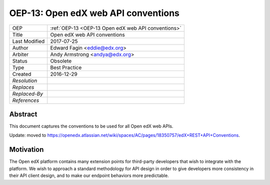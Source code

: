 .. _OEP-13 Open edX web API conventions:

OEP-13: Open edX web API conventions
####################################

+---------------+----------------------------------------------------+
| OEP           | :ref:`OEP-13 <OEP-13 Open edX web API conventions>`|
+---------------+----------------------------------------------------+
| Title         | Open edX web API conventions                       |
+---------------+----------------------------------------------------+
| Last Modified | 2017-07-25                                         |
+---------------+----------------------------------------------------+
| Author        | Edward Fagin <eddie@edx.org>                       |
+---------------+----------------------------------------------------+
| Arbiter       | Andy Armstrong <andya@edx.org>                     |
+---------------+----------------------------------------------------+
| Status        | Obsolete                                           |
+---------------+----------------------------------------------------+
| Type          | Best Practice                                      |
+---------------+----------------------------------------------------+
|  Created      | 2016-12-29                                         |
+---------------+----------------------------------------------------+
| `Resolution`  |                                                    |
+---------------+----------------------------------------------------+
| `Replaces`    |                                                    |
+---------------+----------------------------------------------------+
| `Replaced-By` |                                                    |
+---------------+----------------------------------------------------+
| `References`  |                                                    |
+---------------+----------------------------------------------------+

Abstract
********

This document captures the conventions to be used for all Open edX web APIs.

Update: moved to https://openedx.atlassian.net/wiki/spaces/AC/pages/18350757/edX+REST+API+Conventions.

Motivation
**********

The Open edX platform contains many extension points for third-party developers
that wish to integrate with the platform. We wish to approach a standard
methodology for API design in order to give developers more consistency in their
API client design, and to make our endpoint behaviors more predictable.
